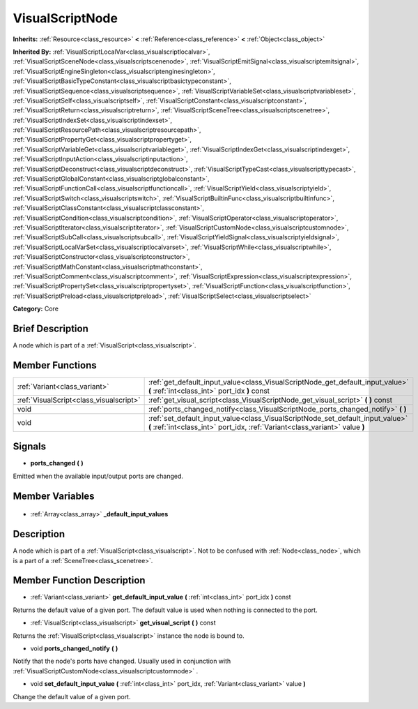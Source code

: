 .. Generated automatically by doc/tools/makerst.py in Godot's source tree.
.. DO NOT EDIT THIS FILE, but the VisualScriptNode.xml source instead.
.. The source is found in doc/classes or modules/<name>/doc_classes.

.. _class_VisualScriptNode:

VisualScriptNode
================

**Inherits:** :ref:`Resource<class_resource>` **<** :ref:`Reference<class_reference>` **<** :ref:`Object<class_object>`

**Inherited By:** :ref:`VisualScriptLocalVar<class_visualscriptlocalvar>`, :ref:`VisualScriptSceneNode<class_visualscriptscenenode>`, :ref:`VisualScriptEmitSignal<class_visualscriptemitsignal>`, :ref:`VisualScriptEngineSingleton<class_visualscriptenginesingleton>`, :ref:`VisualScriptBasicTypeConstant<class_visualscriptbasictypeconstant>`, :ref:`VisualScriptSequence<class_visualscriptsequence>`, :ref:`VisualScriptVariableSet<class_visualscriptvariableset>`, :ref:`VisualScriptSelf<class_visualscriptself>`, :ref:`VisualScriptConstant<class_visualscriptconstant>`, :ref:`VisualScriptReturn<class_visualscriptreturn>`, :ref:`VisualScriptSceneTree<class_visualscriptscenetree>`, :ref:`VisualScriptIndexSet<class_visualscriptindexset>`, :ref:`VisualScriptResourcePath<class_visualscriptresourcepath>`, :ref:`VisualScriptPropertyGet<class_visualscriptpropertyget>`, :ref:`VisualScriptVariableGet<class_visualscriptvariableget>`, :ref:`VisualScriptIndexGet<class_visualscriptindexget>`, :ref:`VisualScriptInputAction<class_visualscriptinputaction>`, :ref:`VisualScriptDeconstruct<class_visualscriptdeconstruct>`, :ref:`VisualScriptTypeCast<class_visualscripttypecast>`, :ref:`VisualScriptGlobalConstant<class_visualscriptglobalconstant>`, :ref:`VisualScriptFunctionCall<class_visualscriptfunctioncall>`, :ref:`VisualScriptYield<class_visualscriptyield>`, :ref:`VisualScriptSwitch<class_visualscriptswitch>`, :ref:`VisualScriptBuiltinFunc<class_visualscriptbuiltinfunc>`, :ref:`VisualScriptClassConstant<class_visualscriptclassconstant>`, :ref:`VisualScriptCondition<class_visualscriptcondition>`, :ref:`VisualScriptOperator<class_visualscriptoperator>`, :ref:`VisualScriptIterator<class_visualscriptiterator>`, :ref:`VisualScriptCustomNode<class_visualscriptcustomnode>`, :ref:`VisualScriptSubCall<class_visualscriptsubcall>`, :ref:`VisualScriptYieldSignal<class_visualscriptyieldsignal>`, :ref:`VisualScriptLocalVarSet<class_visualscriptlocalvarset>`, :ref:`VisualScriptWhile<class_visualscriptwhile>`, :ref:`VisualScriptConstructor<class_visualscriptconstructor>`, :ref:`VisualScriptMathConstant<class_visualscriptmathconstant>`, :ref:`VisualScriptComment<class_visualscriptcomment>`, :ref:`VisualScriptExpression<class_visualscriptexpression>`, :ref:`VisualScriptPropertySet<class_visualscriptpropertyset>`, :ref:`VisualScriptFunction<class_visualscriptfunction>`, :ref:`VisualScriptPreload<class_visualscriptpreload>`, :ref:`VisualScriptSelect<class_visualscriptselect>`

**Category:** Core

Brief Description
-----------------

A node which is part of a :ref:`VisualScript<class_visualscript>`.

Member Functions
----------------

+------------------------------------------+----------------------------------------------------------------------------------------------------------------------------------------------------------------+
| :ref:`Variant<class_variant>`            | :ref:`get_default_input_value<class_VisualScriptNode_get_default_input_value>` **(** :ref:`int<class_int>` port_idx **)** const                                |
+------------------------------------------+----------------------------------------------------------------------------------------------------------------------------------------------------------------+
| :ref:`VisualScript<class_visualscript>`  | :ref:`get_visual_script<class_VisualScriptNode_get_visual_script>` **(** **)** const                                                                           |
+------------------------------------------+----------------------------------------------------------------------------------------------------------------------------------------------------------------+
| void                                     | :ref:`ports_changed_notify<class_VisualScriptNode_ports_changed_notify>` **(** **)**                                                                           |
+------------------------------------------+----------------------------------------------------------------------------------------------------------------------------------------------------------------+
| void                                     | :ref:`set_default_input_value<class_VisualScriptNode_set_default_input_value>` **(** :ref:`int<class_int>` port_idx, :ref:`Variant<class_variant>` value **)** |
+------------------------------------------+----------------------------------------------------------------------------------------------------------------------------------------------------------------+

Signals
-------

.. _class_VisualScriptNode_ports_changed:

- **ports_changed** **(** **)**

Emitted when the available input/output ports are changed.


Member Variables
----------------

  .. _class_VisualScriptNode__default_input_values:

- :ref:`Array<class_array>` **_default_input_values**


Description
-----------

A node which is part of a :ref:`VisualScript<class_visualscript>`. Not to be confused with :ref:`Node<class_node>`, which is a part of a :ref:`SceneTree<class_scenetree>`.

Member Function Description
---------------------------

.. _class_VisualScriptNode_get_default_input_value:

- :ref:`Variant<class_variant>` **get_default_input_value** **(** :ref:`int<class_int>` port_idx **)** const

Returns the default value of a given port. The default value is used when nothing is connected to the port.

.. _class_VisualScriptNode_get_visual_script:

- :ref:`VisualScript<class_visualscript>` **get_visual_script** **(** **)** const

Returns the :ref:`VisualScript<class_visualscript>` instance the node is bound to.

.. _class_VisualScriptNode_ports_changed_notify:

- void **ports_changed_notify** **(** **)**

Notify that the node's ports have changed. Usually used in conjunction with :ref:`VisualScriptCustomNode<class_visualscriptcustomnode>` .

.. _class_VisualScriptNode_set_default_input_value:

- void **set_default_input_value** **(** :ref:`int<class_int>` port_idx, :ref:`Variant<class_variant>` value **)**

Change the default value of a given port.


